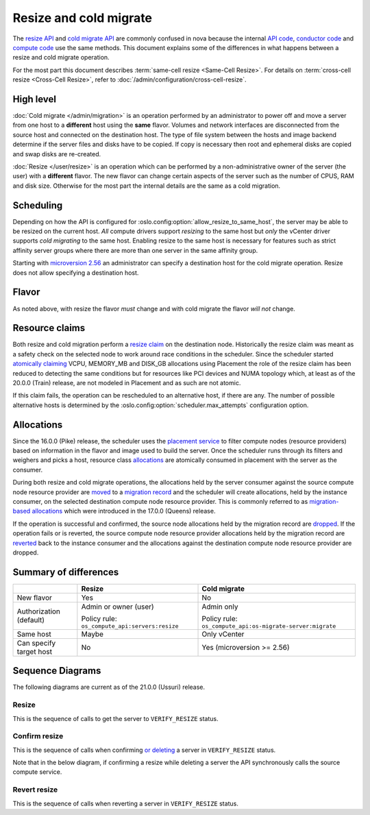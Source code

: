 =======================
Resize and cold migrate
=======================

The `resize API`_ and `cold migrate API`_ are commonly confused in nova because
the internal `API code`_, `conductor code`_ and `compute code`_ use the same
methods. This document explains some of the differences in what
happens between a resize and cold migrate operation.

For the most part this document describes
:term:`same-cell resize <Same-Cell Resize>`.
For details on :term:`cross-cell resize <Cross-Cell Resize>`, refer to
:doc:`/admin/configuration/cross-cell-resize`.

High level
~~~~~~~~~~

:doc:`Cold migrate </admin/migration>` is an operation performed by an
administrator to power off and move a server from one host to a **different**
host using the **same** flavor. Volumes and network interfaces are disconnected
from the source host and connected on the destination host. The type of file
system between the hosts and image backend determine if the server files and
disks have to be copied. If copy is necessary then root and ephemeral disks are
copied and swap disks are re-created.

:doc:`Resize </user/resize>` is an operation which can be performed by a
non-administrative owner of the server (the user) with a **different** flavor.
The new flavor can change certain aspects of the server such as the number of
CPUS, RAM and disk size. Otherwise for the most part the internal details are
the same as a cold migration.

Scheduling
~~~~~~~~~~

Depending on how the API is configured for
:oslo.config:option:`allow_resize_to_same_host`, the server may be able to be
resized on the current host. *All* compute drivers support *resizing* to the
same host but *only* the vCenter driver supports *cold migrating* to the same
host. Enabling resize to the same host is necessary for features such as
strict affinity server groups where there are more than one server in the same
affinity group.

Starting with `microversion 2.56`_ an administrator can specify a destination
host for the cold migrate operation. Resize does not allow specifying a
destination host.

Flavor
~~~~~~

As noted above, with resize the flavor *must* change and with cold migrate the
flavor *will not* change.

Resource claims
~~~~~~~~~~~~~~~

Both resize and cold migration perform a `resize claim`_ on the destination
node. Historically the resize claim was meant as a safety check on the selected
node to work around race conditions in the scheduler. Since the scheduler
started `atomically claiming`_ VCPU, MEMORY_MB and DISK_GB allocations using
Placement the role of the resize claim has been reduced to detecting the same
conditions but for resources like PCI devices and NUMA topology which, at least
as of the 20.0.0 (Train) release, are not modeled in Placement and as such are
not atomic.

If this claim fails, the operation can be rescheduled to an alternative
host, if there are any. The number of possible alternative hosts is determined
by the :oslo.config:option:`scheduler.max_attempts` configuration option.

Allocations
~~~~~~~~~~~

Since the 16.0.0 (Pike) release, the scheduler uses the `placement service`_
to filter compute nodes (resource providers) based on information in the flavor
and image used to build the server. Once the scheduler runs through its filters
and weighers and picks a host, resource class `allocations`_ are atomically
consumed in placement with the server as the consumer.

During both resize and cold migrate operations, the allocations held by the
server consumer against the source compute node resource provider are `moved`_
to a `migration record`_ and the scheduler will create allocations, held by the
instance consumer, on the selected destination compute node resource provider.
This is commonly referred to as `migration-based allocations`_ which were
introduced in the 17.0.0 (Queens) release.

If the operation is successful and confirmed, the source node allocations held
by the migration record are `dropped`_. If the operation fails or is reverted,
the source compute node resource provider allocations held by the migration
record are `reverted`_ back to the instance consumer and the allocations
against the destination compute node resource provider are dropped.

Summary of differences
~~~~~~~~~~~~~~~~~~~~~~

.. list-table::
   :header-rows: 1

   * -
     - Resize
     - Cold migrate
   * - New flavor
     - Yes
     - No
   * - Authorization (default)
     - Admin or owner (user)

       Policy rule: ``os_compute_api:servers:resize``
     - Admin only

       Policy rule: ``os_compute_api:os-migrate-server:migrate``
   * - Same host
     - Maybe
     - Only vCenter
   * - Can specify target host
     - No
     - Yes (microversion >= 2.56)

Sequence Diagrams
~~~~~~~~~~~~~~~~~

The following diagrams are current as of the 21.0.0 (Ussuri) release.

Resize
------

This is the sequence of calls to get the server to ``VERIFY_RESIZE`` status.

.. seqdiag::

    seqdiag {
        API; Conductor; Scheduler; Source; Destination;
        edge_length = 300;
        span_height = 15;
        activation = none;
        default_note_color = white;

        API -> Conductor [label = "cast", note = "resize_instance/migrate_server"];
               Conductor => Scheduler [label = "call", note = "select_destinations"];
               Conductor -> Destination [label = "cast", note = "prep_resize"];
                   Source <- Destination [label = "cast", leftnote = "resize_instance"];
                   Source -> Destination [label = "cast", note = "finish_resize"];
    }

Confirm resize
--------------

This is the sequence of calls when confirming `or deleting`_ a server in
``VERIFY_RESIZE`` status.

Note that in the below diagram, if confirming a resize while deleting a server
the API synchronously calls the source compute service.

.. seqdiag::

    seqdiag {
        API; Source;
        edge_length = 300;
        span_height = 15;
        activation = none;
        default_note_color = white;

        API -> Source [label = "cast (or call if deleting)", note = "confirm_resize"];
    }

Revert resize
-------------

This is the sequence of calls when reverting a server in ``VERIFY_RESIZE``
status.

.. seqdiag::

    seqdiag {
        API; Source; Destination;
        edge_length = 300;
        span_height = 15;
        activation = none;
        default_note_color = white;

        API -> Destination [label = "cast", note = "revert_resize"];
               Source <- Destination [label = "cast", leftnote = "finish_revert_resize"];
    }

.. _resize API: https://docs.openstack.org/api-ref/compute/#resize-server-resize-action
.. _cold migrate API: https://docs.openstack.org/api-ref/compute/#migrate-server-migrate-action
.. _API code: https://opendev.org/openstack/nova/src/tag/19.0.0/nova/compute/api.py#L3568
.. _conductor code: https://opendev.org/openstack/nova/src/tag/19.0.0/nova/conductor/manager.py#L297
.. _compute code: https://opendev.org/openstack/nova/src/tag/19.0.0/nova/compute/manager.py#L4445
.. _microversion 2.56: https://docs.openstack.org/nova/latest/reference/api-microversion-history.html#id52
.. _resize claim: https://opendev.org/openstack/nova/src/tag/19.0.0/nova/compute/resource_tracker.py#L248
.. _atomically claiming: https://opendev.org/openstack/nova/src/tag/19.0.0/nova/scheduler/filter_scheduler.py#L239
.. _moved: https://opendev.org/openstack/nova/src/tag/19.0.0/nova/conductor/tasks/migrate.py#L28
.. _placement service: https://docs.openstack.org/placement/latest/
.. _allocations: https://docs.openstack.org/api-ref/placement/#allocations
.. _migration record: https://docs.openstack.org/api-ref/compute/#migrations-os-migrations
.. _migration-based allocations: https://specs.openstack.org/openstack/nova-specs/specs/queens/implemented/migration-allocations.html
.. _dropped: https://opendev.org/openstack/nova/src/tag/19.0.0/nova/compute/manager.py#L4048
.. _reverted: https://opendev.org/openstack/nova/src/tag/19.0.0/nova/compute/manager.py#L4233
.. _or deleting: https://opendev.org/openstack/nova/src/tag/19.0.0/nova/compute/api.py#L2135
